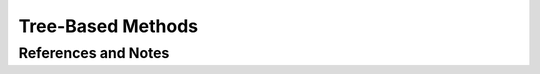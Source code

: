 Tree-Based Methods
============================





References and Notes
---------------------------
